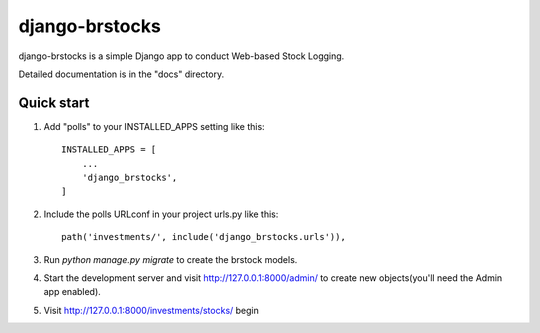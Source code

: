 =====
django-brstocks
=====

django-brstocks is a simple Django app to conduct Web-based Stock Logging.

Detailed documentation is in the "docs" directory.

Quick start
-----------

1. Add "polls" to your INSTALLED_APPS setting like this::

    INSTALLED_APPS = [
        ...
        'django_brstocks',
    ]

2. Include the polls URLconf in your project urls.py like this::

    path('investments/', include('django_brstocks.urls')),

3. Run `python manage.py migrate` to create the brstock models.

4. Start the development server and visit http://127.0.0.1:8000/admin/
   to create new objects(you'll need the Admin app enabled).

5. Visit http://127.0.0.1:8000/investments/stocks/ begin


